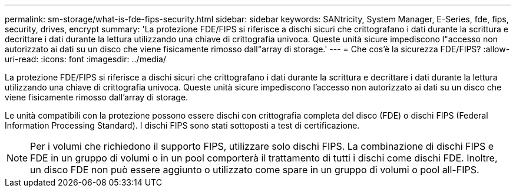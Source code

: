 ---
permalink: sm-storage/what-is-fde-fips-security.html 
sidebar: sidebar 
keywords: SANtricity, System Manager, E-Series, fde, fips, security, drives, encrypt 
summary: 'La protezione FDE/FIPS si riferisce a dischi sicuri che crittografano i dati durante la scrittura e decrittare i dati durante la lettura utilizzando una chiave di crittografia univoca. Queste unità sicure impediscono l"accesso non autorizzato ai dati su un disco che viene fisicamente rimosso dall"array di storage.' 
---
= Che cos'è la sicurezza FDE/FIPS?
:allow-uri-read: 
:icons: font
:imagesdir: ../media/


[role="lead"]
La protezione FDE/FIPS si riferisce a dischi sicuri che crittografano i dati durante la scrittura e decrittare i dati durante la lettura utilizzando una chiave di crittografia univoca. Queste unità sicure impediscono l'accesso non autorizzato ai dati su un disco che viene fisicamente rimosso dall'array di storage.

Le unità compatibili con la protezione possono essere dischi con crittografia completa del disco (FDE) o dischi FIPS (Federal Information Processing Standard). I dischi FIPS sono stati sottoposti a test di certificazione.

[NOTE]
====
Per i volumi che richiedono il supporto FIPS, utilizzare solo dischi FIPS. La combinazione di dischi FIPS e FDE in un gruppo di volumi o in un pool comporterà il trattamento di tutti i dischi come dischi FDE. Inoltre, un disco FDE non può essere aggiunto o utilizzato come spare in un gruppo di volumi o pool all-FIPS.

====